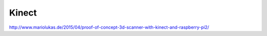 Kinect
=======

http://www.mariolukas.de/2015/04/proof-of-concept-3d-scanner-with-kinect-and-raspberry-pi2/